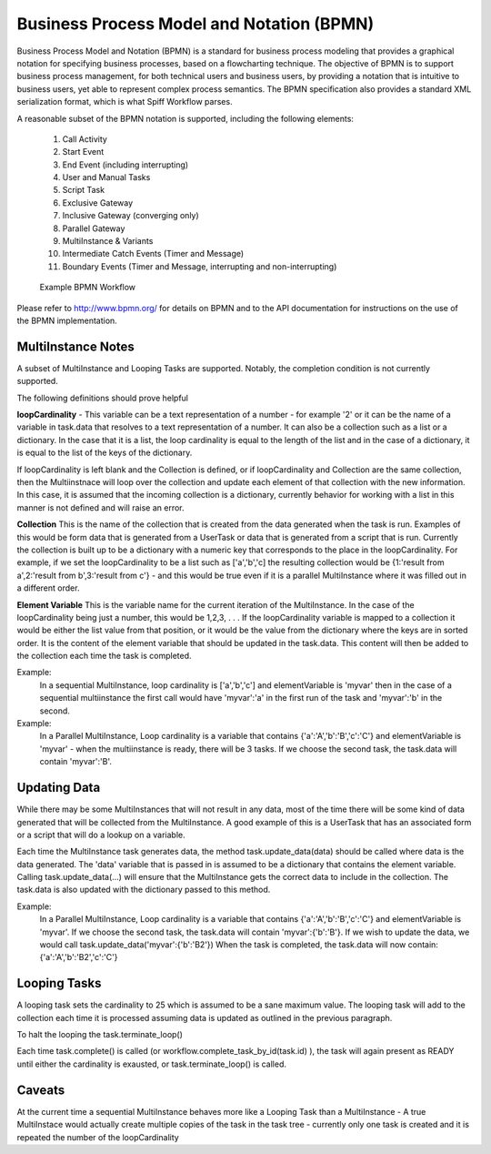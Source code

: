 .. _bpmn_page:

Business Process Model and Notation (BPMN)
==========================================

Business Process Model and Notation (BPMN) is a standard for business process modeling that
provides a graphical notation for specifying business processes, based on a flowcharting technique.
The objective of BPMN is to support business process management, for both technical users and business users,
by providing a notation that is intuitive to business users, yet able to represent complex
process semantics. The BPMN specification also provides a standard XML serialization format, which
is what Spiff Workflow parses.

A reasonable subset of the BPMN notation is supported, including the following elements:

  1. Call Activity
  2. Start Event
  3. End Event (including interrupting)
  4. User and Manual Tasks
  5. Script Task
  6. Exclusive Gateway
  7. Inclusive Gateway (converging only)
  8. Parallel Gateway
  9. MultiInstance & Variants
  10. Intermediate Catch Events (Timer and Message)
  11. Boundary Events (Timer and Message, interrupting and non-interrupting)

.. figure:: figures/action-management.png
   :alt: Example BPMN Workflow

   Example BPMN Workflow

Please refer to http://www.bpmn.org/ for details on BPMN and to the API documentation for instructions on the
use of the BPMN implementation.

MultiInstance Notes
-------------------

A subset of MultiInstance and Looping Tasks are supported. Notably,
the completion condition is not currently supported.

The following definitions should prove helpful

**loopCardinality** - This variable can be a text representation of a
number - for example '2' or it can be the name of a variable in
task.data that resolves to a text representation of a number.
It can also be a collection such as a list or a dictionary. In the
case that it is a list, the loop cardinality is equal to the length of
the list and in the case of a dictionary, it is equal to the list of
the keys of the dictionary.

If loopCardinality is left blank and the Collection is defined, or if
loopCardinality and Collection are the same collection, then the
Multiinstnace will loop over the collection and update each element of
that collection with the new information. In this case, it is assumed
that the incoming collection is a dictionary, currently behavior for
working with a list in this manner is not defined and will raise an error.

**Collection** This is the name of the collection that is created from
the data generated when the task is run. Examples of this would be
form data that is generated from a UserTask or data that is generated
from a script that is run. Currently the collection is built up to be
a dictionary with a numeric key that corresponds to the place in the
loopCardinality. For example, if we set the loopCardinality to be a
list such as ['a','b','c] the resulting collection would be {1:'result
from a',2:'result from b',3:'result from c'} - and this would be true
even if it is a parallel MultiInstance where it was filled out in a
different order.

**Element Variable** This is the variable name for the current
iteration of the MultiInstance. In the case of the loopCardinality
being just a number, this would be 1,2,3, . . .  If the
loopCardinality variable is mapped to a collection it would be either
the list value from that position, or it would be the value from the
dictionary where the keys are in sorted order.  It is the content of the
element variable that should be updated in the task.data. This content
will then be added to the collection each time the task is completed.

Example:
  In a sequential MultiInstance, loop cardinality is ['a','b','c'] and elementVariable is 'myvar'
  then in the case of a sequential multiinstance the first call would
  have 'myvar':'a' in the first run of the task and 'myvar':'b' in the
  second.

Example:
  In a Parallel MultiInstance, Loop cardinality is a variable that contains
  {'a':'A','b':'B','c':'C'} and elementVariable is 'myvar' - when the multiinstance is ready, there
  will be 3 tasks. If we choose the second task, the task.data will
  contain 'myvar':'B'.

Updating Data
------------

While there may be some MultiInstances that will not result in any
data, most of the time there will be some kind of data generated that
will be collected from the MultiInstance. A good example of this is a
UserTask that has an associated form or a script that will do a lookup
on a variable.

Each time the MultiInstance task generates data, the method
task.update_data(data) should be called where data is the data
generated. The 'data' variable that is passed in is assumed to be a
dictionary that contains the element variable. Calling task.update_data(...)
will ensure that the MultiInstance gets the correct data to include in the
collection. The task.data is also updated with the dictionary passed to
this method.

Example:
  In a Parallel MultiInstance, Loop cardinality is a variable that contains
  {'a':'A','b':'B','c':'C'} and elementVariable is 'myvar'.
  If we choose the second task, the task.data will contain 'myvar':{'b':'B'}.
  If we wish to update the data, we would call task.update_data('myvar':{'b':'B2'})
  When the task is completed, the task.data will now contain:
  {'a':'A','b':'B2','c':'C'}

Looping Tasks
-------------

A looping task sets the cardinality to 25 which is assumed to be a
sane maximum value. The looping task will add to the collection each
time it is processed assuming data is updated as outlined in the
previous paragraph.

To halt the looping the task.terminate_loop()

Each time task.complete() is called (or
workflow.complete_task_by_id(task.id) ), the task will again present
as READY until either the cardinality is exausted, or
task.terminate_loop() is called.

**Caveats**
-----------

At the current time a sequential MultiInstance behaves more like a
Looping Task than a MultiInstance - A true MultiInstace would actually
create multiple copies of the task in the task tree - currently only
one task is created and it is repeated the number of the
loopCardinality



